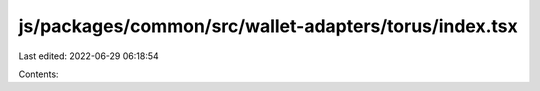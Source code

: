 js/packages/common/src/wallet-adapters/torus/index.tsx
======================================================

Last edited: 2022-06-29 06:18:54

Contents:

.. code-block:: tsx

    

